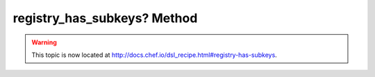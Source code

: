 =====================================================
registry_has_subkeys? Method
=====================================================

.. warning:: This topic is now located at http://docs.chef.io/dsl_recipe.html#registry-has-subkeys.